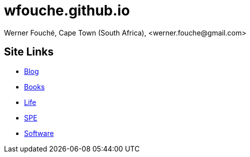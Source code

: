 = wfouche.github.io
Werner Fouché, Cape Town (South Africa), <werner.fouche@gmail.com>


== Site Links

* http://wfouche.github.io/Blog[Blog]
* http://wfouche.github.io/Books[Books]
* http://wfouche.github.io/Life[Life]
* http://wfouche.github.io/Performance[SPE]
* http://wfouche.github.io/Tools[Software]
